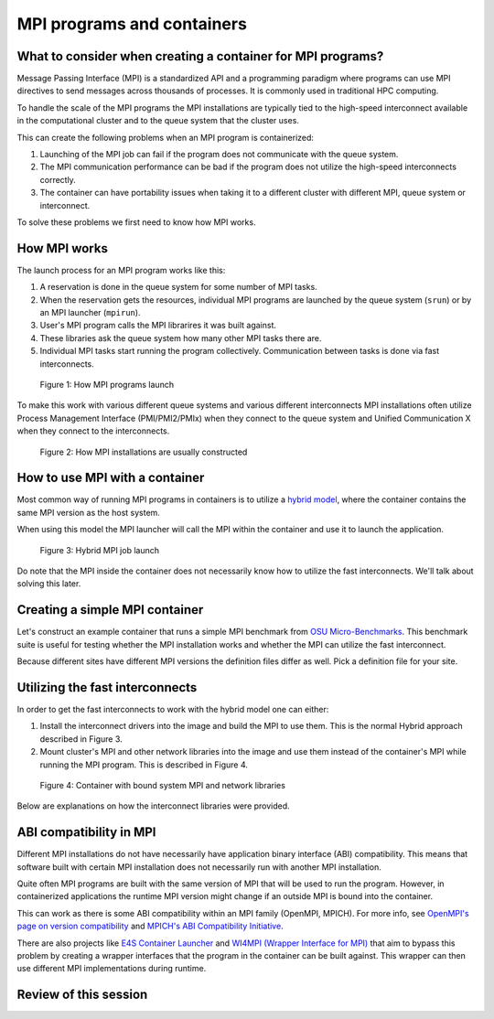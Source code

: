MPI programs and containers
===========================

.. objectives::

   * Learn what complications are involved with MPI containers
   * Learn how to generate a MPI container for your HPC system


What to consider when creating a container for MPI programs?
------------------------------------------------------------

Message Passing Interface (MPI) is a standardized API and a programming
paradigm where programs can use MPI directives to send messages
across thousands of processes. It is commonly used in traditional
HPC computing.

To handle the scale of the MPI programs the MPI installations
are typically tied to the high-speed interconnect available in
the computational cluster and to the queue system that the cluster
uses.


This can create the following problems when an MPI program
is containerized:

1. Launching of the MPI job can fail if the program does not
   communicate with the queue system.
2. The MPI communication performance can be bad if the program
   does not utilize the high-speed interconnects correctly.
3. The container can have portability issues when taking it to
   a different cluster with different MPI, queue system or
   interconnect.

To solve these problems we first need to know how MPI works.


How MPI works
-------------

The launch process for an MPI program works like this:

1. A reservation is done in the queue system for some number
   of MPI tasks.
2. When the reservation gets the resources, individual MPI
   programs are launched by the queue system (``srun``) or
   by an MPI launcher (``mpirun``).
3. User's MPI program calls the MPI librarires it was built
   against.
4. These libraries ask the queue system how many other MPI
   tasks there are.
5. Individual MPI tasks start running the program collectively.
   Communication between tasks is done via fast interconnects.

.. figure:: img/mpi_job_structure.png
   :width: 100%

   Figure 1: How MPI programs launch

To make this work with various different queue systems and
various different interconnects MPI installations often
utilize Process Management Interface (PMI/PMI2/PMIx) when
they connect to the queue system and Unified Communication X
when they connect to the interconnects.

.. figure:: img/mpi_install_structure.png
   :width: 100%

   Figure 2: How MPI installations are usually constructed


How to use MPI with a container
-------------------------------

Most common way of running MPI programs in containers is
to utilize a
`hybrid model <https://apptainer.org/docs/user/main/mpi.html#hybrid-model>`__,
where the container contains the same MPI version as the host system.

When using this model the MPI launcher will call the MPI
within the container and use it to launch the application.

.. figure:: img/mpi_job_structure_hybrid.png
   :width: 100%

   Figure 3: Hybrid MPI job launch

Do note that the MPI inside the container does not necessarily
know how to utilize the fast interconnects. We'll talk about
solving this later.


Creating a simple MPI container
-------------------------------

Let's construct an example container that runs a simple
MPI benchmark from
`OSU Micro-Benchmarks <http://mvapich.cse.ohio-state.edu/benchmarks/>`__.
This benchmark suite is useful for testing whether the MPI
installation works and whether the MPI can utilize the fast
interconnect.

Because different sites have different MPI versions the definition
files differ as well. Pick a definition file for your site.

.. tabs::

   .. tab:: Triton (Aalto)

      :download:`triton-ompi.def </examples/triton-ompi.def>`:

      .. literalinclude:: /examples/triton-ompi.def
         :language: singularity

      To build:

      .. code-block:: console

         srun --mem=16G --cpus-per-task=4 --time=01:00:00 apptainer build triton-ompi.sif triton-ompi.def

      To run (some extra parameters are needed to prevent launch errors):

      .. code-block:: console

         $ module load openmpi/4.1.6
         $ export OMPI_MCA_orte_top_session_dir=/tmp/$USER/openmpi
         $ export PMIX_MCA_gds=hash
         $ srun --partition=batch-milan --mem=2G --nodes=2-2 --ntasks-per-node=1 --time=00:10:00 apptainer run ompi-triton.sif
         srun: job 3521915 queued and waiting for resources
         srun: job 3521915 has been allocated resources

         # OSU MPI Bandwidth Test v7.4
         # Datatype: MPI_CHAR.
         # Size      Bandwidth (MB/s)
         1                       3.98
         2                       8.05
         4                      15.91
         8                      32.03
         16                     64.24
         32                    125.47
         64                    245.52
         128                   469.00
         256                   877.69
         512                  1671.24
         1024                 3218.11
         2048                 5726.91
         4096                 8096.24
         8192                10266.18
         16384               11242.78
         32768               11298.70
         65536               12038.27
         131072              12196.28
         262144              12202.05
         524288              11786.58
         1048576             12258.48
         2097152             12179.43
         4194304             12199.89


   .. tab:: Puhti (CSC)

      :download:`puhti-ompi.def <examples/puhti-ompi.def>`:

      .. literalinclude:: /examples/puhti-ompi.def
         :language: singularity

      To build:

      .. code-block:: console

         apptainer build puhti-ompi.sif puhti-ompi.def

      To run (some extra parameters are needed to prevent error messages):

      .. code-block:: console

         $ module load openmpi/4.1.4
         $ export PMIX_MCA_gds=hash
         $ srun --account=project_XXXXXXX --partition=large --mem=2G --nodes=2-2 --ntasks-per-node=1 --time=00:10:00 apptainer run puhti-ompi.sif
         srun: job 23736111 queued and waiting for resources
         srun: job 23736111 has been allocated resources

         # OSU MPI Bandwidth Test v7.4
         # Datatype: MPI_CHAR.
         # Size      Bandwidth (MB/s)
         1                       5.17
         2                      10.47
         4                      20.89
         8                      41.63
         16                     82.00
         32                    166.40
         64                    310.73
         128                   477.56
         256                  1162.51
         512                  2250.29
         1024                 3941.94
         2048                 6174.39
         4096                 8029.47
         8192                10120.93
         16384               10632.41
         32768               10892.60
         65536               11609.92
         131072              11778.05
         262144              12015.96
         524288              11970.93
         1048576             12008.62
         2097152             12050.35
         4194304             12058.36


   .. tab:: LUMI (CSC)

      :download:`lumi-mpich.def <examples/lumi-mpich.def>`:

      .. literalinclude:: /examples/lumi-mpich.def
         :language: singularity

      Building images in not allowed on LUMI, so you need to
      build this on your own laptop or some other machine:

      .. code-block:: console

         apptainer build lumi-mpich.sif lumi-mpich.def

      Afterwards copy the image to your work directory in LUMI.

      To use the fast interconnect you need to install
      ``singularity-bindings``-module with EasyBuild:

      .. code-block:: console

         module load LUMI/23.09 EasyBuild-user
         eb singularity-bindings-system-cpeGNU-23.09-noglibc.eb -r

      To run the example:

      .. code-block:: console

         $ module load LUMI/23.09 EasyBuild-user singularity-bindings
         $ export SINGULARITY_BIND=$SINGULARITY_BIND,/usr/lib64/libnl-3.so.200
         $ srun --account=project_XXXXXXXXX --partition=dev-g --mem=2G --nodes=2-2 --ntasks-per-node=1 --time=00:10:00 singularity run lumi-mpich.sif
         srun: job 8108520 queued and waiting for resources
         srun: job 8108520 has been allocated resources

         # OSU MPI Bandwidth Test v7.4
         # Datatype: MPI_CHAR.
         # Size      Bandwidth (MB/s)
         1                       2.03
         2                       4.09
         4                       8.17
         8                      16.23
         16                     32.64
         32                     65.57
         64                    130.49
         128                   260.55
         256                   492.28
         512                   983.37
         1024                 1965.42
         2048                 3924.00
         4096                 7823.52
         8192                14349.54
         16384               17373.03
         32768               18896.90
         65536               20906.04
         131072              21811.68
         262144              22228.01
         524288              22430.80
         1048576             22537.82
         2097152             22592.50
         4194304             22619.96


   .. tab:: Sigma2 (Norway)

      Follow `these instructions <https://documentation.sigma2.no/code_development/guides/container_mpi.html>`__.


Utilizing the fast interconnects
--------------------------------

In order to get the fast interconnects to work with the hybrid model
one can either:

1. Install the interconnect drivers into the image and build the MPI to
   use them. This is the normal Hybrid approach described in Figure 3.
2. Mount cluster's MPI and other network libraries into the image and use
   them instead of the container's MPI while running the MPI program.
   This is described in Figure 4.

.. figure:: img/mpi_job_structure_bound.png
   :width: 100%

   Figure 4: Container with bound system MPI and network libraries


Below are explanations on how the interconnect libraries were provided.

.. tabs::

   .. tab:: Triton (Aalto)

      The interconnect support was provided by the ``libucx-dev``-package that
      provides Infiniband drivers.

      :download:`triton-ompi.def <examples/triton-ompi.def>`, line 15:

      .. literalinclude:: /examples/triton-ompi.def
         :language: singularity
         :lines: 15

      The OpenMPI installation was then configured to use these drivers:

      :download:`triton-ompi.def <examples/triton-ompi.def>`, line 26:

      .. literalinclude:: /examples/triton-ompi.def
         :language: singularity
         :lines: 26

   .. tab:: Puhti (CSC)

      The interconnect support is provided by installing drivers from
      Mellanox's Infiniband driver repository:

      :download:`puhti-ompi.def <examples/puhti-ompi.def>`, lines 27-38:

      .. literalinclude:: /examples/puhti-ompi.def
         :language: singularity
         :lines: 27-38

   .. tab:: LUMI (CSC)

      Module ``singularity-bindings`` mounts the system MPI and network drivers
      into the container:

      .. code-block:: console

         $ module load LUMI/23.09 EasyBuild-user singularity-bindings
         $ export SINGULARITY_BIND=$SINGULARITY_BIND,/usr/lib64/libnl-3.so.200
         $ echo $SINGULARITY_BIND
         /opt/cray,/var/spool,/etc/host.conf,/etc/hosts,/etc/nsswitch.conf,/etc/resolv.conf,/etc/ssl/openssl.cnf,/run/cxi,/usr/lib64/libbrotlicommon.so.1,/usr/lib64/libbrotlidec.so.1,/usr/lib64/libcrypto.so.1.1,/usr/lib64/libcurl.so.4,/usr/lib64/libcxi.so.1,/usr/lib64/libgssapi_krb5.so.2,/usr/lib64/libidn2.so.0,/usr/lib64/libjansson.so.4,/usr/lib64/libjitterentropy.so.3,/usr/lib64/libjson-c.so.3,/usr/lib64/libk5crypto.so.3,/usr/lib64/libkeyutils.so.1,/usr/lib64/libkrb5.so.3,/usr/lib64/libkrb5support.so.0,/usr/lib64/liblber-2.4.so.2,/usr/lib64/libldap_r-2.4.so.2,/usr/lib64/libnghttp2.so.14,/usr/lib64/libpcre.so.1,/usr/lib64/libpsl.so.5,/usr/lib64/libsasl2.so.3,/usr/lib64/libssh.so.4,/usr/lib64/libssl.so.1.1,/usr/lib64/libunistring.so.2,/usr/lib64/libzstd.so.1,/lib64/libselinux.so.1,,/usr/lib64/libnl-3.so.200
         $ echo $SINGULARITYENV_LD_LIBRARY_PATH
         /opt/cray/pe/mpich/8.1.27/ofi/gnu/9.1/lib-abi-mpich:/opt/cray/pe/lib64:/opt/cray/libfabric/1.15.2.0/lib64:/opt/cray/xpmem/default/lib64:/usr/lib64:/opt/cray/pe/gcc-libs

   .. tab:: Sigma2 (Norway)

      Interconnect support is not explicitly installed.

ABI compatibility in MPI
------------------------

Different MPI installations do not have necessarily have
application binary interface (ABI) compatibility. This means
that software built with certain MPI installation does not
necessarily run with another MPI installation.

Quite often MPI programs are built with the same version
of MPI that will be used to run the program. However, in
containerized applications the runtime MPI version might change
if an outside MPI is bound into the container.

This can work as there is some ABI compatibility
within an MPI family (OpenMPI, MPICH). For more info, see
`OpenMPI's page on version compatibility <https://docs.open-mpi.org/en/v5.0.x/version-numbering.html>`__
and
`MPICH's ABI Compatibility Initiative <https://www.mpich.org/abi/>`__.

There are also projects like
`E4S Container Launcher <https://e4s-cl.readthedocs.io/en/latest/index.html>`__
and
`WI4MPI (Wrapper Interface for MPI) <https://github.com/cea-hpc/wi4mpi>`__
that aim to bypass this problem by creating a wrapper interfaces
that the program in the container can be built against. This
wrapper can then use different MPI implementations during
runtime.

Review of this session
----------------------

